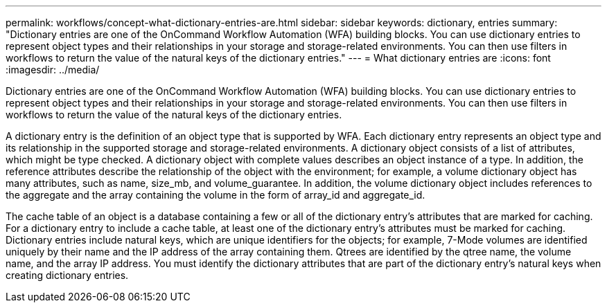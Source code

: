 ---
permalink: workflows/concept-what-dictionary-entries-are.html
sidebar: sidebar
keywords: dictionary, entries
summary: "Dictionary entries are one of the OnCommand Workflow Automation (WFA) building blocks. You can use dictionary entries to represent object types and their relationships in your storage and storage-related environments. You can then use filters in workflows to return the value of the natural keys of the dictionary entries."
---
= What dictionary entries are
:icons: font
:imagesdir: ../media/

[.lead]
Dictionary entries are one of the OnCommand Workflow Automation (WFA) building blocks. You can use dictionary entries to represent object types and their relationships in your storage and storage-related environments. You can then use filters in workflows to return the value of the natural keys of the dictionary entries.

A dictionary entry is the definition of an object type that is supported by WFA. Each dictionary entry represents an object type and its relationship in the supported storage and storage-related environments. A dictionary object consists of a list of attributes, which might be type checked. A dictionary object with complete values describes an object instance of a type. In addition, the reference attributes describe the relationship of the object with the environment; for example, a volume dictionary object has many attributes, such as name, size_mb, and volume_guarantee. In addition, the volume dictionary object includes references to the aggregate and the array containing the volume in the form of array_id and aggregate_id.

The cache table of an object is a database containing a few or all of the dictionary entry's attributes that are marked for caching. For a dictionary entry to include a cache table, at least one of the dictionary entry's attributes must be marked for caching. Dictionary entries include natural keys, which are unique identifiers for the objects; for example, 7-Mode volumes are identified uniquely by their name and the IP address of the array containing them. Qtrees are identified by the qtree name, the volume name, and the array IP address. You must identify the dictionary attributes that are part of the dictionary entry's natural keys when creating dictionary entries.
